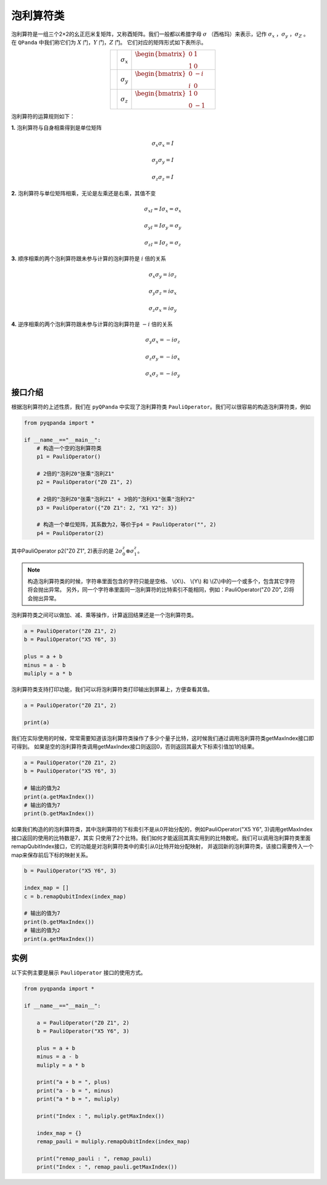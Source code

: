 泡利算符类
============================

泡利算符是一组三个2×2的幺正厄米复矩阵，又称酉矩阵。我们一般都以希腊字母 :math:`\sigma`  （西格玛）来表示，记作 :math:`\sigma_x` ，:math:`\sigma_y` ，:math:`\sigma_Z` 。
在 ``QPanda`` 中我们称它们为 :math:`X`  门，:math:`Y` 门，:math:`Z` 门。
它们对应的矩阵形式如下表所示。

.. |X| image:: images/X.png
   :width: 50px
   :height: 50px

.. |Y| image:: ./images/Y.png
   :width: 50px
   :height: 50px
   
.. |Z| image:: images/Z.png
   :width: 50px
   :height: 50px

.. tabularcolumns:: |m{0.1\linewidth}<{\centering}|c|c|

.. list-table:: 
   :widths: auto
   :align: center
   :class: longtable 

   * - |X|                                                      
     - :math:`\sigma_x`                  
     - :math:`\begin{bmatrix} 0 & 1 \\ 1 & 0 \end{bmatrix}\quad`
   * - |Y|
     - :math:`\sigma_y`
     - :math:`\begin{bmatrix} 0 & -i \\ i & 0 \end{bmatrix}\quad`
   * - |Z|
     - :math:`\sigma_z`
     - :math:`\begin{bmatrix} 1 & 0 \\ 0 & -1 \end{bmatrix}\quad`     

泡利算符的运算规则如下：

**1.** 泡利算符与自身相乘得到是单位矩阵

.. math:: \sigma_x\sigma_x = I
.. math:: \sigma_y\sigma_y = I
.. math:: \sigma_z\sigma_z = I

**2.** 泡利算符与单位矩阵相乘，无论是左乘还是右乘，其值不变

.. math:: \sigma_xI = I\sigma_x = \sigma_x 
.. math:: \sigma_yI = I\sigma_y = \sigma_y 
.. math:: \sigma_zI = I\sigma_z = \sigma_z 

**3.** 顺序相乘的两个泡利算符跟未参与计算的泡利算符是 :math:`i` 倍的关系

.. math:: \sigma_x\sigma_y = i\sigma_z
.. math:: \sigma_y\sigma_z = i\sigma_x
.. math:: \sigma_z\sigma_x = i\sigma_y

**4.** 逆序相乘的两个泡利算符跟未参与计算的泡利算符是 :math:`-i` 倍的关系

.. math:: \sigma_y\sigma_x = -i\sigma_z
.. math:: \sigma_z\sigma_y = -i\sigma_x
.. math:: \sigma_x\sigma_z = -i\sigma_y


接口介绍
-------------

根据泡利算符的上述性质，我们在 ``pyQPanda`` 中实现了泡利算符类 ``PauliOperator``。我们可以很容易的构造泡利算符类，例如

.. code-block:: python

    from pyqpanda import *
    
    if __name__=="__main__":
        # 构造一个空的泡利算符类
        p1 = PauliOperator()

        # 2倍的"泡利Z0"张乘"泡利Z1"
        p2 = PauliOperator("Z0 Z1", 2)

        # 2倍的"泡利Z0"张乘"泡利Z1" + 3倍的"泡利X1"张乘"泡利Y2"
        p3 = PauliOperator({"Z0 Z1": 2, "X1 Y2": 3})
        
        # 构造一个单位矩阵，其系数为2，等价于p4 = PauliOperator("", 2)
        p4 = PauliOperator(2)

其中PauliOperator p2("Z0 Z1", 2)表示的是 :math:`2\sigma_{0}^{z}\otimes\sigma_{1}^{z}`。

.. note:: 
    
    构造泡利算符类的时候，字符串里面包含的字符只能是空格、 \\(X\\)、 \\(Y\\) 和 \\(Z\\)中的一个或多个，包含其它字符将会抛出异常。
    另外，同一个字符串里面同一泡利算符的比特索引不能相同，例如：PauliOperator("Z0 Z0", 2)将会抛出异常。

泡利算符类之间可以做加、减、乘等操作，计算返回结果还是一个泡利算符类。

.. code-block:: python

    a = PauliOperator("Z0 Z1", 2)
    b = PauliOperator("X5 Y6", 3)

    plus = a + b
    minus = a - b
    muliply = a * b

泡利算符类支持打印功能，我们可以将泡利算符类打印输出到屏幕上，方便查看其值。

.. code-block:: python

    a = PauliOperator("Z0 Z1", 2)
    
    print(a)

我们在实际使用的时候，常常需要知道该泡利算符类操作了多少个量子比特，这时候我们通过调用泡利算符类getMaxIndex接口即可得到。
如果是空的泡利算符类调用getMaxIndex接口则返回0，否则返回其最大下标索引值加1的结果。

.. code-block:: python

    a = PauliOperator("Z0 Z1", 2)
    b = PauliOperator("X5 Y6", 3)
    
    # 输出的值为2
    print(a.getMaxIndex())
    # 输出的值为7
    print(b.getMaxIndex())

如果我们构造的的泡利算符类，其中泡利算符的下标索引不是从0开始分配的，例如PauliOperator("X5 Y6", 3)调用getMaxIndex接口返回的使用的比特数是7，其实
只使用了2个比特。我们如何才能返回其真实用到的比特数呢。我们可以调用泡利算符类里面remapQubitIndex接口，它的功能是对泡利算符类中的索引从0比特开始分配映射，
并返回新的泡利算符类，该接口需要传入一个map来保存前后下标的映射关系。

.. code-block:: python

    b = PauliOperator("X5 Y6", 3)

    index_map = []
    c = b.remapQubitIndex(index_map)
    
    # 输出的值为7
    print(b.getMaxIndex())
    # 输出的值为2
    print(a.getMaxIndex())


实例
-------------

以下实例主要是展示 ``PauliOperator`` 接口的使用方式。

.. code-block:: python
    
    from pyqpanda import *
    
    if __name__=="__main__":

        a = PauliOperator("Z0 Z1", 2)
        b = PauliOperator("X5 Y6", 3)

        plus = a + b
        minus = a - b
        muliply = a * b

        print("a + b = ", plus)
        print("a - b = ", minus)
        print("a * b = ", muliply)

        print("Index : ", muliply.getMaxIndex())

        index_map = {}
        remap_pauli = muliply.remapQubitIndex(index_map)

        print("remap_pauli : ", remap_pauli)
        print("Index : ", remap_pauli.getMaxIndex())

.. image:: images/PauliOperatorTest.png
